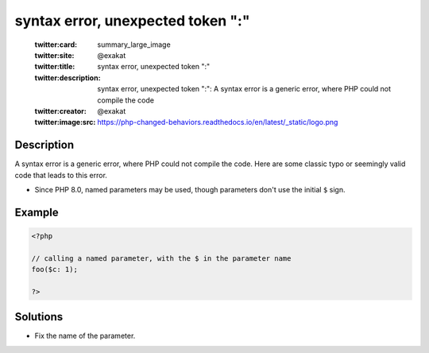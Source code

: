 .. _syntax-error,-unexpected-token-":":

syntax error, unexpected token ":"
----------------------------------
 
	.. meta::
		:description:
			syntax error, unexpected token ":": A syntax error is a generic error, where PHP could not compile the code.

	    :og:image: https://php-changed-behaviors.readthedocs.io/en/latest/_static/logo.png
		:og:type: article
		:og:title: syntax error, unexpected token &quot;:&quot;
		:og:description: A syntax error is a generic error, where PHP could not compile the code
		:og:url: https://php-errors.readthedocs.io/en/latest/messages/syntax-error%2C-unexpected-token-%22%3A%22.html
	    :og:locale: en

	:twitter:card: summary_large_image
	:twitter:site: @exakat
	:twitter:title: syntax error, unexpected token ":"
	:twitter:description: syntax error, unexpected token ":": A syntax error is a generic error, where PHP could not compile the code
	:twitter:creator: @exakat
	:twitter:image:src: https://php-changed-behaviors.readthedocs.io/en/latest/_static/logo.png
Description
___________
 
A syntax error is a generic error, where PHP could not compile the code. Here are some classic typo or seemingly valid code that leads to this error.

+ Since PHP 8.0, named parameters may be used, though parameters don't use the initial ``$`` sign.



Example
_______

.. code-block:: php

   <?php
   
   // calling a named parameter, with the $ in the parameter name
   foo($c: 1);
   
   ?>

Solutions
_________

+ Fix the name of the parameter.

